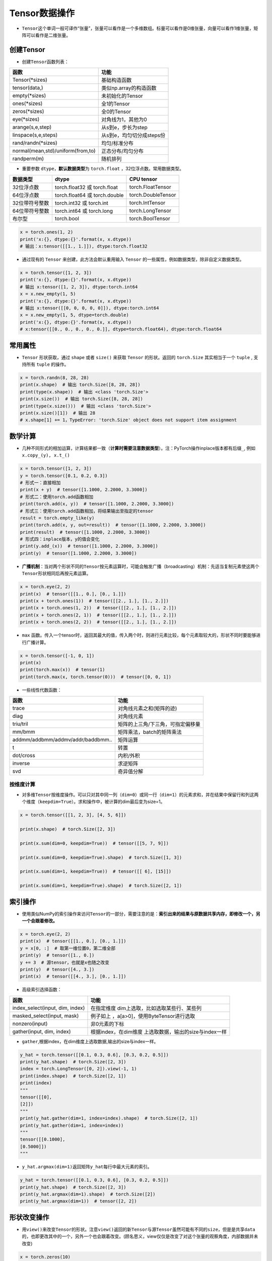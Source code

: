 ==================
Tensor数据操作
==================

-  ``Tensor``\ 这个单词一般可译作“张量”，张量可以看作是一个多维数组。标量可以看作是0维张量，向量可以看作1维张量，矩阵可以看作是二维张量。

创建Tensor
######################

-  创建\ ``Tensor``\ 函数列表：

=================================  =========================
函数                               功能
=================================  =========================
Tensor(\*sizes)                     基础构造函数
tensor(data,)                      类似np.array的构造函数
empty(\*sizes)                      未初始化的Tensor
ones(\*sizes)                       全1的Tensor
zeros(\*sizes)                      全0的Tensor
eye(\*sizes)                        对角线为1，其他为0
arange(s,e,step)                   从s到e，步长为step
linspace(s,e,steps)                从s到e，均匀切分成steps份
rand/randn(\*sizes)                 均匀/标准分布
normal(mean,std)/uniform(from,to)  正态分布/均匀分布
randperm(m)                        随机排列
=================================  =========================

-  重要参数 ``dtype``\ ，\ **默认数据类型**\ 为 ``torch.float``
   ，32位浮点数。常用数据类型。

============== ============================= ==================
数据类型       dtype                         CPU tensor
============== ============================= ==================
32位浮点数     torch.float32 或 torch.float  torch.FloatTensor
64位浮点数     torch.float64 或 torch.double torch.DoubleTensor
32位带符号整数 torch.int32 或 torch.int      torch.IntTensor
64位带符号整数 torch.int64 或 torch.long     torch.LongTensor
布尔型         torch.bool                    torch.BoolTensor
============== ============================= ==================

.. code:: python

   x = torch.ones(1, 2)
   print('x:{}, dtype:{}'.format(x, x.dtype))
   # 输出：x:tensor([[1., 1.]]), dtype:torch.float32

-  通过现有的 ``Tensor`` 来创建，此方法会默认重用输入 ``Tensor``
   的一些属性，例如数据类型，除非自定义数据类型。

.. code:: python

   x = torch.tensor([1, 2, 3])
   print('x:{}, dtype:{}'.format(x, x.dtype))
   # 输出 x:tensor([1, 2, 3]), dtype:torch.int64
   x = x.new_empty(1, 5)
   print('x:{}, dtype:{}'.format(x, x.dtype))
   # 输出 x:tensor([[0, 0, 0, 0, 0]]), dtype:torch.int64
   x = x.new_empty(1, 5, dtype=torch.double)
   print('x:{}, dtype:{}'.format(x, x.dtype))
   # x:tensor([[0., 0., 0., 0., 0.]], dtype=torch.float64), dtype:torch.float64

常用属性
######################

-  ``Tensor`` 形状获取，通过 ``shape`` 或者 ``size()`` 来获取 ``Tensor``
   的形状。返回的 ``torch.Size`` 其实相当于一个 ``tuple`` , 支持所有
   ``tuple`` 的操作。

.. code:: python

   x = torch.randn(8, 28, 28)
   print(x.shape)  # 输出 torch.Size([8, 28, 28])
   print(type(x.shape))  # 输出 <class 'torch.Size'>
   print(x.size())  # 输出 torch.Size([8, 28, 28])
   print(type(x.size()))  # 输出 <class 'torch.Size'>
   print(x.size()[1])  # 输出 28
   # x.shape[1] += 1，TypeError: 'torch.Size' object does not support item assignment

数学计算
######################

-  几种不同形式的相加运算，计算结果都一致（\ **计算时需要注意数据类型**\ ）。注：PyTorch操作inplace版本都有后缀\ ``_``,
   例如\ ``x.copy_(y), x.t_()``

.. code:: python

   x = torch.tensor([1, 2, 3])
   y = torch.tensor([0.1, 0.2, 0.3])
   # 形式一：直接相加
   print(x + y)  # tensor([1.1000, 2.2000, 3.3000])
   # 形式二：使用torch.add函数相加
   print(torch.add(x, y))  # tensor([1.1000, 2.2000, 3.3000])
   # 形式三：使用torch.add函数相加，将结果输出至指定的tensor
   result = torch.empty_like(y)
   print(torch.add(x, y, out=result))  # tensor([1.1000, 2.2000, 3.3000])
   print(result)  # tensor([1.1000, 2.2000, 3.3000])
   # 形式四：inplace版本，y的值会变化
   print(y.add_(x))  # tensor([1.1000, 2.2000, 3.3000])
   print(y)  # tensor([1.1000, 2.2000, 3.3000])

-  **广播机制**\ ：当对两个形状不同的\ ``Tensor``\ 按元素运算时，可能会触发广播（broadcasting）机制：先适当复制元素使这两个\ ``Tensor``\ 形状相同后再按元素运算。

.. code:: python

   x = torch.eye(2, 2)
   print(x)  # tensor([[1., 0.], [0., 1.]])
   print(x + torch.ones(1))  # tensor([[2., 1.], [1., 2.]])
   print(x + torch.ones(1, 2))  # tensor([[2., 1.], [1., 2.]])
   print(x + torch.ones(2, 1))  # tensor([[2., 1.], [1., 2.]])
   print(x + torch.ones(2, 2))  # tensor([[2., 1.], [1., 2.]])

- ``max`` 函数。传入一个tensor时，返回其最大的值，传入两个时，则进行元素比较，每个元素取较大的，形状不同时要能够进行广播计算。

.. code-block:: python

   x = torch.tensor([-1, 0, 1])
   print(x)
   print(torch.max(x))  # tensor(1)
   print(torch.max(x, torch.tensor(0)))  # tensor([0, 0, 1])

-  一些线性代数函数：

================================= =================================
函数                              功能
================================= =================================
trace                             对角线元素之和(矩阵的迹)
diag                              对角线元素
triu/tril                         矩阵的上三角/下三角，可指定偏移量
mm/bmm                            矩阵乘法，batch的矩阵乘法
addmm/addbmm/addmv/addr/baddbmm.. 矩阵运算
t                                 转置
dot/cross                         内积/外积
inverse                           求逆矩阵
svd                               奇异值分解
================================= =================================

按维度计算
***************************

-  对多维\ ``Tensor``\ 按维度操作。可以只对其中同一列（\ ``dim=0``\ ）或同一行（\ ``dim=1``\ ）的元素求和，并在结果中保留行和列这两个维度（\ ``keepdim=True``\ ）。求和操作中，被计算的dim最后变为size=1。

.. code:: python

   x = torch.tensor([[1, 2, 3], [4, 5, 6]])

   print(x.shape)  # torch.Size([2, 3])

   print(x.sum(dim=0, keepdim=True))  # tensor([[5, 7, 9]])

   print(x.sum(dim=0, keepdim=True).shape)  # torch.Size([1, 3])

   print(x.sum(dim=1, keepdim=True))  # tensor([[ 6], [15]])

   print(x.sum(dim=1, keepdim=True).shape)  # torch.Size([2, 1])

索引操作
######################

-  使用类似NumPy的索引操作来访问\ ``Tensor``\ 的一部分，需要注意的是：\ **索引出来的结果与原数据共享内存，即修改一个，另一个会跟着修改。**

.. code:: python

   x = torch.eye(2, 2)
   print(x)  # tensor([[1., 0.], [0., 1.]])
   y = x[0, :]  # 取第一维位置0，第二维全部
   print(y)  # tensor([1., 0.])
   y += 3  # 源tensor，也就是x也随之改变
   print(y)  # tensor([4., 3.])
   print(x)  # tensor([[4., 3.], [0., 1.]])

-  高级索引选择函数：

+---------------------------------+-----------------------------------+
| 函数                            | 功能                              |
+=================================+===================================+
| index_select(input, dim, index) | 在指定维度                        |
|                                 | dim上选取，比如选取某些行、某些列 |
+---------------------------------+-----------------------------------+
| masked_select(input, mask)      | 例子如上                          |
|                                 | ，a[a>0]，使用ByteTensor进行选取  |
+---------------------------------+-----------------------------------+
| nonzero(input)                  | 非0元素的下标                     |
+---------------------------------+-----------------------------------+
| gather(input, dim, index)       | 根据index，在dim维度              |
|                                 | 上选取数据，输出的size与index一样 |
+---------------------------------+-----------------------------------+

-  ``gather``,根据index，在dim维度上选取数据,输出的size与index一样。

.. code:: python

   y_hat = torch.tensor([[0.1, 0.3, 0.6], [0.3, 0.2, 0.5]])
   print(y_hat.shape)  # torch.Size([2, 3])
   index = torch.LongTensor([0, 2]).view(-1, 1)
   print(index.shape)  # torch.Size([2, 1])
   print(index)
   """
   tensor([[0],
   [2]])
   """
   print(y_hat.gather(dim=1, index=index).shape)  # torch.Size([2, 1])
   print(y_hat.gather(dim=1, index=index))
   """
   tensor([[0.1000],
   [0.5000]])
   """

-  ``y_hat.argmax(dim=1)``\ 返回矩阵\ ``y_hat``\ 每行中最大元素的索引。

.. code:: python

   y_hat = torch.tensor([[0.1, 0.3, 0.6], [0.3, 0.2, 0.5]])
   print(y_hat.shape)  # torch.Size([2, 3])
   print(y_hat.argmax(dim=1).shape)  # torch.Size([2])
   print(y_hat.argmax(dim=1))  # tensor([2, 2])

形状改变操作
######################

-  用\ ``view()``\ 来改变\ ``Tensor``\ 的形状。注意\ ``view()``\ 返回的新\ ``Tensor``\ 与源\ ``Tensor``\ 虽然可能有不同的\ ``size``\ ，但是是共享\ ``data``\ 的，也即更改其中的一个，另外一个也会跟着改变。(顾名思义，view仅仅是改变了对这个张量的观察角度，内部数据并未改变)

.. code:: python

   x = torch.zeros(10)
   print(x.shape)  # torch.Size([10])
   y = x.view(2, 5)
   print(y.shape)  # torch.Size([2, 5])
   y = x.view(2, -1)  # -1所指的维度可以根据其他维度的值推出来
   print(y.shape)  # torch.Size([2, 5])
   y = x.view(-1, 5)
   print(y.shape)  # torch.Size([2, 5])
   print('{} 共享数据 {}'.format('-'*15, '-'*15))
   y += 3
   print(x)  # tensor([3., 3., 3., 3., 3., 3., 3., 3., 3., 3.])

-  使用\ ``clone``\ 拷贝tensor，创建一个副本 ，使其不共享\ ``data``\ 。使用\ ``clone``\ 还有一个好处是会被记录在计算图中，即梯度回传到副本时也会传到源\ ``Tensor``\ 。\ *Pytorch还提供了一个reshape() 可以改变形状，但是此函数并不能保证返回的是其拷贝，所以不推荐使用。*

.. code:: python

   x = torch.zeros(10)
   y = x.clone().view(-1, 5)
   y += 3
   print(y)  # tensor([[3., 3., 3., 3., 3.], [3., 3., 3., 3., 3.]])
   print(x)  # tensor([0., 0., 0., 0., 0., 0., 0., 0., 0., 0.])

-  ``unsqueeze``\ **增加维度**\ ，参数\ ``dim``\ 表示在哪个维度位置增加一个维度。

.. code:: python

   # torch.Size([2]) dim=0 ==》torch.Size([1, 2])
   # torch.Size([2]) dim=1 ==》torch.Size([2, 1])
   x = torch.tensor([1, 2])
   print(x.shape)  # torch.Size([2])
   print(torch.unsqueeze(x, dim=0).shape)  # torch.Size([1, 2])
   print(torch.unsqueeze(x, dim=0))  # tensor([[1, 2]])
   print(torch.unsqueeze(x, dim=1).shape)  # torch.Size([2, 1])
   print(torch.unsqueeze(x, dim=1))
   """
   tensor([[1],
           [2]])
   """

-  ``squeeze``\ **减少维度**\ ，默认去掉所有size为1的维度，可以使用\ ``dim``\ 参数指定某一个待移除的位置。若指定位置size不为1，则不进行任何操作。

.. code:: python

   x = torch.ones(1, 2, 1, 3, 1, 4)
   print(x.shape)  # torch.Size([1, 2, 1, 3, 1, 4])
   print(torch.squeeze(x).shape)  # torch.Size([2, 3, 4])
   print(torch.squeeze(x, dim=0).shape)  # torch.Size([2, 1, 3, 1, 4])
   print(torch.squeeze(x, dim=1).shape)  # torch.Size([1, 2, 1, 3, 1, 4])

-  ``cat`` 张量连接（拼接）。除了参数中指定的维度 ``dim=0`` ，其他位置的形状必须相同。指定dim的size进行加和。

.. code:: python

   x = torch.ones(2, 3, 4)
   y = torch.ones(2, 1, 4)
   z = torch.cat((x, y), dim=1)
   print(z.shape)  # torch.Size([2, 4, 4])

Tensor与Python数据转换
######################

-  ``item()``,
   它可以将一个标量\ ``Tensor``\ 转换成一个\ ``Python number``\ ：

.. code:: python

   x = torch.tensor([3])
   print(x)  # tensor([3])
   print(x.shape)  # torch.Size([1])
   print(x.item())  # 3

-  **Tensor转numpy**\ ：使用\ ``numpy()``\ 将\ ``Tensor``\ 转换成NumPy数组，二者\ **共享内存**\ ，转换速度很快。改变其中一个另一个也变。所有在CPU上的\ ``Tensor``\ （除了\ ``CharTensor``\ ）都支持与NumPy数组相互转换。

.. code:: python

   x = torch.zeros(3)
   y = x.numpy()
   print(x, '\t', y)  # tensor([0., 0., 0.]) [0. 0. 0.]
   x += 1
   print(x, '\t', y)  # tensor([1., 1., 1.]) [1. 1. 1.]
   y += 1
   print(x, '\t', y)  # tensor([2., 2., 2.]) [2. 2. 2.]

-  **numpy转Tensor**\ ：使用\ ``from_numpy()``\ 将NumPy数组转换成\ ``Tensor``\ ，二者\ **共享内存**\ ，转换速度很快。改变其中一个另一个也变。\ ``torch.tensor()``\ 会进行数据拷贝（就会消耗更多的时间和空间），所以返回的\ ``Tensor``\ 和原来的数据不再共享内存。

.. code:: python

   x = np.zeros(3)
   y = torch.from_numpy(x)
   print(x, '\t', y)  # [0. 0. 0.] tensor([0., 0., 0.], dtype=torch.float64)
   x += 1
   print(x, '\t', y)  # [1. 1. 1.] tensor([1., 1., 1.], dtype=torch.float64)
   y += 2
   print(x, '\t', y)  # [3. 3. 3.] tensor([3., 3., 3.], dtype=torch.float64)
   print('{} 不共享内存 {}'.format('-'*15, '-'*15))
   x = np.zeros(3)
   y = torch.tensor(x)
   print(x, '\t', y)  # [0. 0. 0.] tensor([0., 0., 0.], dtype=torch.float64)
   x += 1
   print(x, '\t', y)  # [1. 1. 1.] tensor([0., 0., 0.], dtype=torch.float64)
   y += 2
   print(x, '\t', y)  # [1. 1. 1.] tensor([2., 2., 2.], dtype=torch.float64)


设备间移动
######################

-  用方法\ ``to()``\ 可以将\ ``Tensor``\ 在CPU和GPU（需要硬件支持）之间相互移动。
-  GPU环境下操作如下，\ ``torch.cuda.is_available()``\ **用于判断cuda是否可用**\ ：

.. code:: python

   device = 'cuda' if torch.cuda.is_available() else 'cpu'
   print(device)  # cuda
   x = torch.ones(3)
   print(x)  # tensor([1., 1., 1.])
   print(x.to(device))  # tensor([1., 1., 1.], device='cuda:0')
   print(x)  # tensor([1., 1., 1.])
   print(x.to(device, dtype=torch.int))  # tensor([1, 1, 1], device='cuda:0', dtype=torch.int32)

-  CPU环境下操作如下：

.. code:: python

   device = 'cuda' if torch.cuda.is_available() else 'cpu'
   print(device)  # cpu
   x = torch.ones(3)
   print(x)  # tensor([1., 1., 1.])
   print(x.to(device))  # tensor([1., 1., 1.])
   print(x.to(device, dtype=torch.int))  # tensor([1, 1, 1], dtype=torch.int32)

-  **Tensor运算需要保证都在相同的设备上**\ ，否则会报错：\ ``RuntimeError: expected device cuda:0 but got device cpu``
-  Tensor转Python数据类型的操作（如\ ``.numpy()``\ ），若Tensor在cuda设备上，需要先将其转移至cpu上，再进行操作。否则会报错：\ ``TypeError: can't convert CUDA tensor to numpy. Use Tensor.cpu() to copy the tensor to host memory first.``
